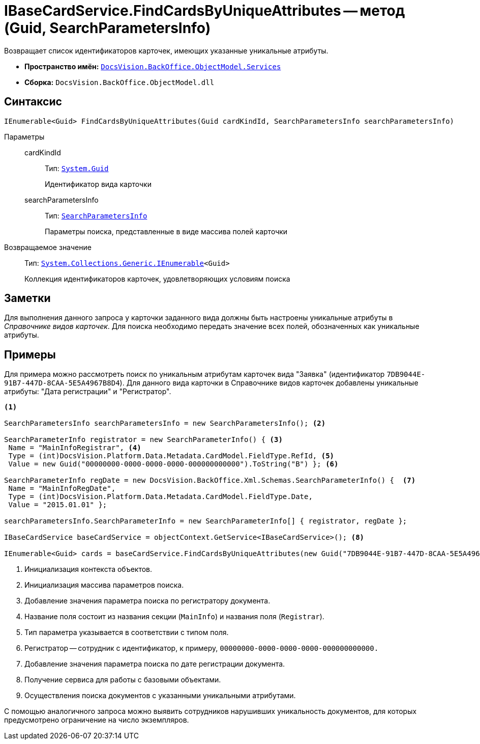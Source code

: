 = IBaseCardService.FindCardsByUniqueAttributes -- метод (Guid, SearchParametersInfo)

Возвращает список идентификаторов карточек, имеющих указанные уникальные атрибуты.

* *Пространство имён:* `xref:api/DocsVision/BackOffice/ObjectModel/Services/Services_NS.adoc[DocsVision.BackOffice.ObjectModel.Services]`
* *Сборка:* `DocsVision.BackOffice.ObjectModel.dll`

== Синтаксис

[source,csharp]
----
IEnumerable<Guid> FindCardsByUniqueAttributes(Guid cardKindId, SearchParametersInfo searchParametersInfo)
----

Параметры::
cardKindId:::
Тип: `http://msdn.microsoft.com/ru-ru/library/system.guid.aspx[System.Guid]`
+
Идентификатор вида карточки
searchParametersInfo:::
Тип: `xref:api/DocsVision/BackOffice/Xml/Schemas/SearchParametersInfo_CL.adoc[SearchParametersInfo]`
+
Параметры поиска, представленные в виде массива полей карточки

Возвращаемое значение::
Тип: `http://msdn.microsoft.com/ru-ru/library/9eekhta0.aspx[System.Collections.Generic.IEnumerable]<Guid>`
+
Коллекция идентификаторов карточек, удовлетворяющих условиям поиска

== Заметки

Для выполнения данного запроса у карточки заданного вида должны быть настроены уникальные атрибуты в _Справочнике видов карточек_. Для поиска необходимо передать значение всех полей, обозначенных как уникальные атрибуты.

== Примеры

Для примера можно рассмотреть поиск по уникальным атрибутам карточек вида "Заявка" (идентификатор `7DB9044E-91B7-447D-8CAA-5E5A4967B8D4`). Для данного вида карточки в Справочнике видов карточек добавлены уникальные атрибуты: "Дата регистрации" и "Регистратор".

[source,csharp]
----
<.>

SearchParametersInfo searchParametersInfo = new SearchParametersInfo(); <.>

SearchParameterInfo registrator = new SearchParameterInfo() { <.>
 Name = "MainInfoRegistrar", <.>
 Type = (int)DocsVision.Platform.Data.Metadata.CardModel.FieldType.RefId, <.>
 Value = new Guid("00000000-0000-0000-0000-000000000000").ToString("B") }; <.>

SearchParameterInfo regDate = new DocsVision.BackOffice.Xml.Schemas.SearchParameterInfo() {  <.>
 Name = "MainInfoRegDate", 
 Type = (int)DocsVision.Platform.Data.Metadata.CardModel.FieldType.Date, 
 Value = "2015.01.01" };

searchParametersInfo.SearchParameterInfo = new SearchParameterInfo[] { registrator, regDate };

IBaseCardService baseCardService = objectContext.GetService<IBaseCardService>(); <.>

IEnumerable<Guid> cards = baseCardService.FindCardsByUniqueAttributes(new Guid("7DB9044E-91B7-447D-8CAA-5E5A4967B8D4"), searchParametersInfo); <.>
----
<.> Инициализация контекста объектов.
<.> Инициализация массива параметров поиска.
<.> Добавление значения параметра поиска по регистратору документа.
<.> Название поля состоит из названия секции (`MainInfo`) и названия поля (`Registrar`).
<.> Тип параметра указывается в соответствии с типом поля.
<.> Регистратор -- сотрудник с идентификатор, к примеру, `00000000-0000-0000-0000-000000000000.`
<.> Добавление значения параметра поиска по дате регистрации документа.
<.> Получение сервиса для работы с базовыми объектами.
<.> Осуществления поиска документов с указанными уникальными атрибутами.

С помощью аналогичного запроса можно выявить сотрудников нарушивших уникальность документов, для которых предусмотрено ограничение на число экземпляров.
